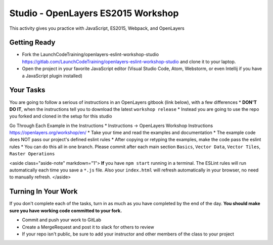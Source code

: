 .. _openlayers-es2015-studio:

===================================
Studio - OpenLayers ES2015 Workshop
===================================

This activity gives you practice with JavaScript, ES2015, Webpack, and OpenLayers

Getting Ready
=============

* Fork the LaunchCodeTraining/openlayers-eslint-workshop-studio https://gitlab.com/LaunchCodeTraining/openlayers-eslint-workshop-studio and clone it to your laptop.
* Open the project in your favorite JavaScript editor (Visual Studio Code, Atom, Webstorm, or even Intellij if you have a JavaScript plugin installed)

Your Tasks
==========

You are going to follow a serious of instructions in an OpenLayers gitbook (link below), with a few differences
* **DON'T DO IT**, when the instructions tell you to download the latest ``workshop release``
* Instead you are going to use the repo you forked and cloned in the setup for this studio

Go Through Each Example in the Instructions
* Instructions -> OpenLayers Workshop Instructions https://openlayers.org/workshop/en/
* Take your time and read the examples and documentation
* The example code does NOT pass our project's defined eslint rules
* After copying or retyping the examples, make the code pass the eslint rules
* You can do this all in one branch. Please commit after each main section ``Basics``, ``Vector Data``, ``Vector Tiles``, ``Raster Operations``

<aside class="aside-note" markdown="1">
**If** you have ``npm start`` running in a terminal. The ESLint rules will run automatically each time you save a ``*.js`` file. Also your ``index.html`` will refresh automatically in your browser, no need to manually refresh.
</aside>

Turning In Your Work
====================

If you don't complete each of the tasks, turn in as much as you have completed by the end of the day. **You should make sure you have working code committed to your fork.**

* Commit and push your work to GitLab
* Create a MergeRequest and post it to slack for others to review
* If your repo isn't public, be sure to add your instructor and other members of the class to your project
